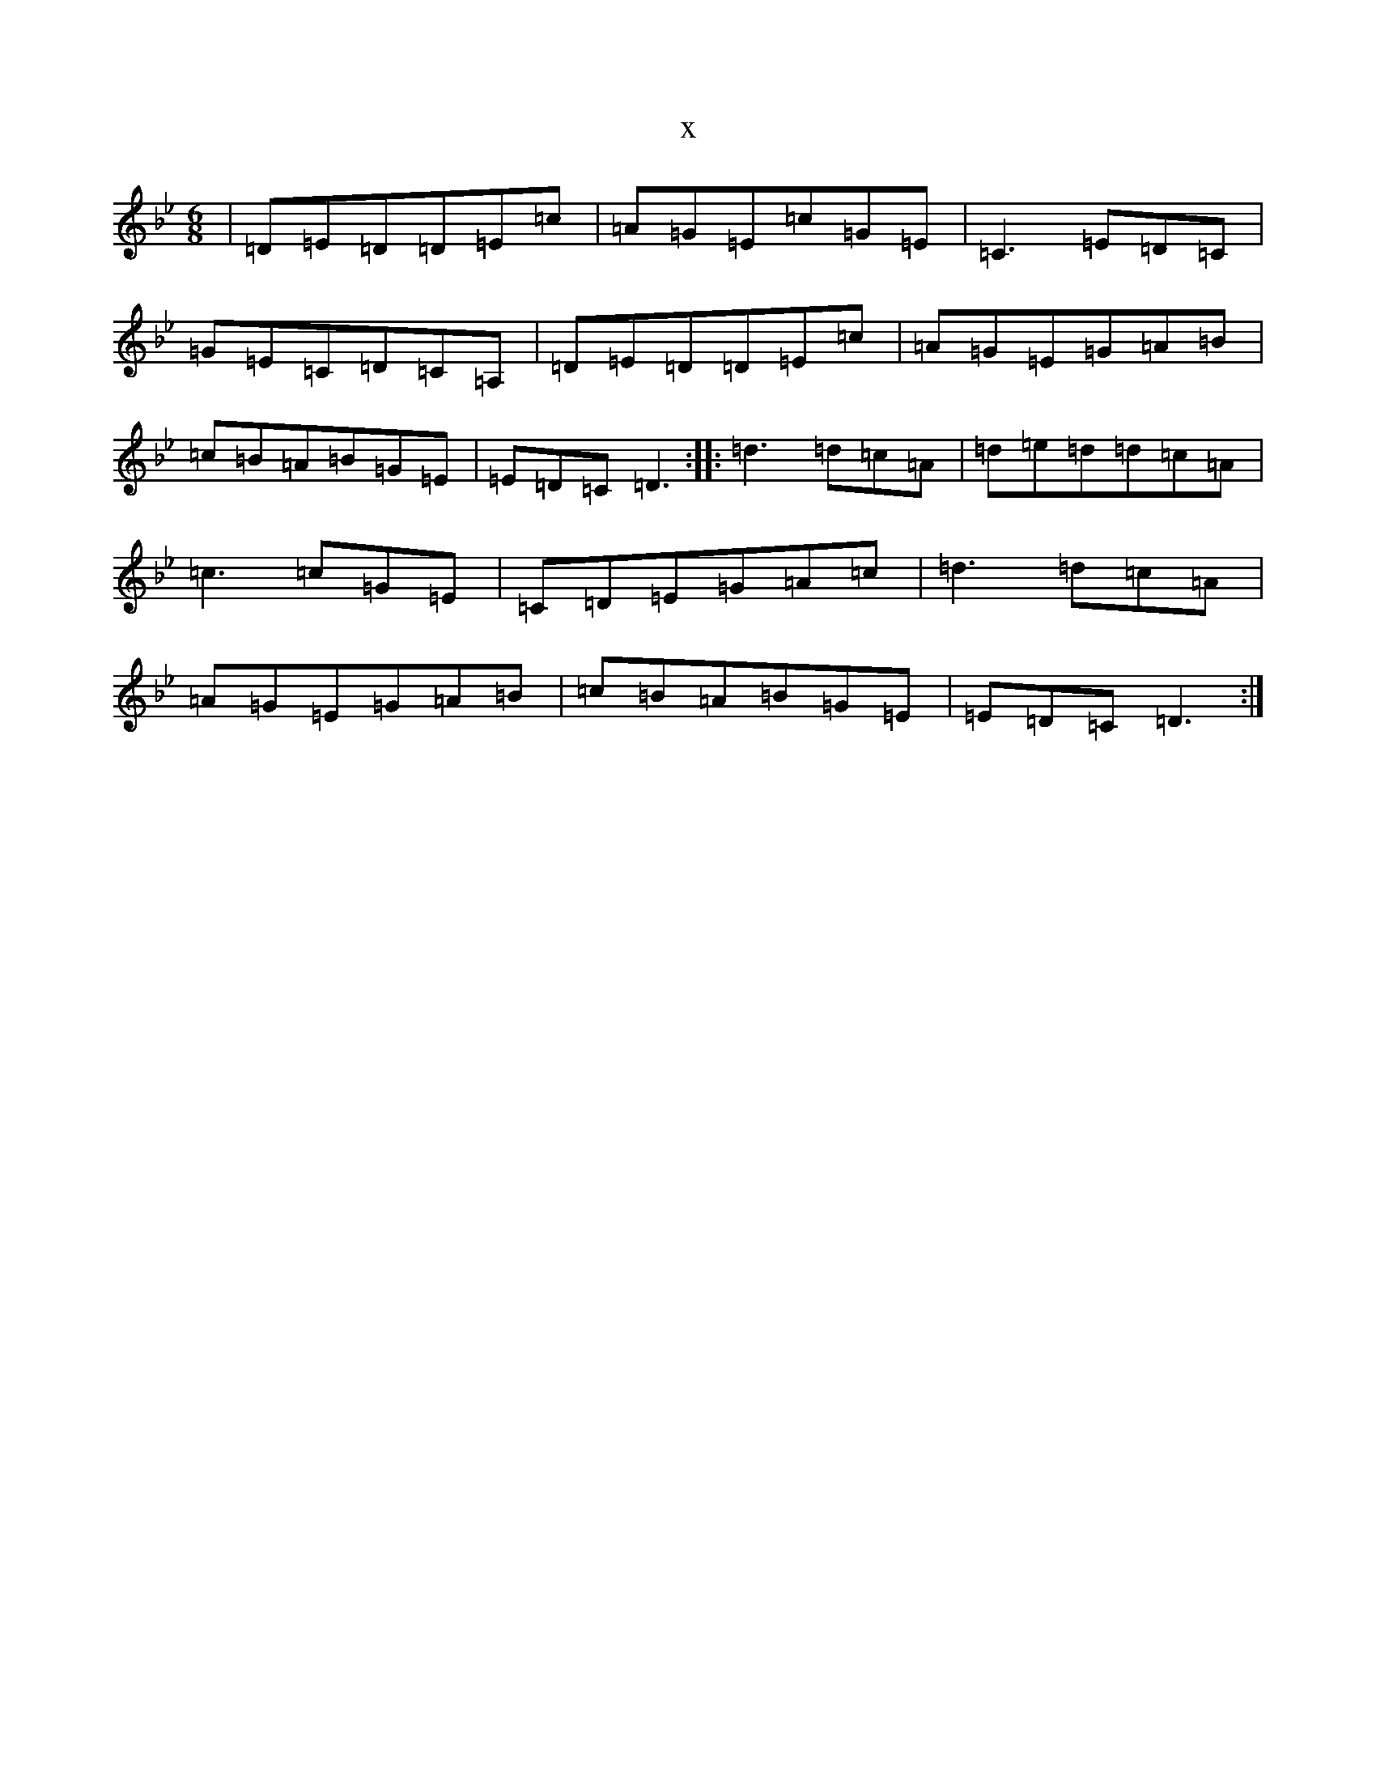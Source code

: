 X:1870
T:x
L:1/8
M:6/8
K: C Dorian
|=D=E=D=D=E=c|=A=G=E=c=G=E|=C3=E=D=C|=G=E=C=D=C=A,|=D=E=D=D=E=c|=A=G=E=G=A=B|=c=B=A=B=G=E|=E=D=C=D3:||:=d3=d=c=A|=d=e=d=d=c=A|=c3=c=G=E|=C=D=E=G=A=c|=d3=d=c=A|=A=G=E=G=A=B|=c=B=A=B=G=E|=E=D=C=D3:|